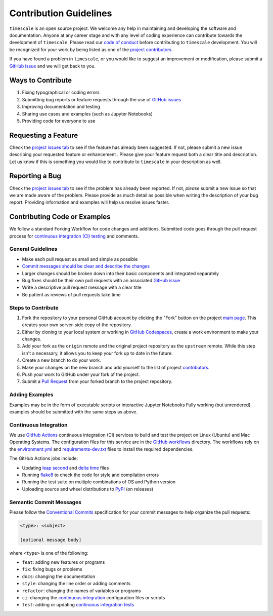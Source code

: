 =======================
Contribution Guidelines
=======================

``timescale`` is an open source project.
We welcome any help in maintaining and developing the software and documentation.
Anyone at any career stage and with any level of coding experience can contribute towards the development of ``timescale``.
Please read our `code of conduct <./Code-of-Conduct.html>`_ before contributing to ``timescale`` development.
You will be recognized for your work by being listed as one of the `project contributors <../project/Contributors.html>`_.

If you have found a problem in ``timescale``, or you would like to suggest an improvement or modification,
please submit a `GitHub issue <https://github.com/pyTMD/timescale/issues>`_ and we will get back to you.

Ways to Contribute
------------------

1) Fixing typographical or coding errors
2) Submitting bug reports or feature requests through the use of `GitHub issues <https://github.com/pyTMD/timescale/issues>`_
3) Improving documentation and testing
4) Sharing use cases and examples (such as Jupyter Notebooks)
5) Providing code for everyone to use

Requesting a Feature
--------------------
Check the `project issues tab <https://github.com/pyTMD/timescale/issues>`_ to see if the feature has already been suggested.
If not, please submit a new issue describing your requested feature or enhancement .
Please give your feature request both a clear title and description.
Let us know if this is something you would like to contribute to ``timescale`` in your description as well.

Reporting a Bug
---------------
Check the `project issues tab <https://github.com/pyTMD/timescale/issues>`_ to see if the problem has already been reported.
If not, *please* submit a new issue so that we are made aware of the problem.
Please provide as much detail as possible when writing the description of your bug report.
Providing information and examples will help us resolve issues faster.

Contributing Code or Examples
-----------------------------
We follow a standard Forking Workflow for code changes and additions.
Submitted code goes through the pull request process for `continuous integration (CI) testing <./Contributing.html#continuous-integration>`_ and comments.

General Guidelines
^^^^^^^^^^^^^^^^^^

- Make each pull request as small and simple as possible
- `Commit messages should be clear and describe the changes <./Contributing.html#semantic-commit-messages>`_
- Larger changes should be broken down into their basic components and integrated separately
- Bug fixes should be their own pull requests with an associated `GitHub issue <https://github.com/pyTMD/timescale/issues>`_
- Write a descriptive pull request message with a clear title
- Be patient as reviews of pull requests take time

Steps to Contribute
^^^^^^^^^^^^^^^^^^^

1) Fork the repository to your personal GitHub account by clicking the "Fork" button on the project `main page <https://github.com/pyTMD/timescale>`_.  This creates your own server-side copy of the repository.
2) Either by cloning to your local system or working in `GitHub Codespaces <https://github.com/features/codespaces>`_, create a work environment to make your changes.
3) Add your fork as the ``origin`` remote and the original project repository as the ``upstream`` remote.  While this step isn't a necessary, it allows you to keep your fork up to date in the future.
4) Create a new branch to do your work.
5) Make your changes on the new branch and add yourself to the list of project `contributors <https://github.com/pyTMD/timescale/blob/main/CONTRIBUTORS.rst>`_.
6) Push your work to GitHub under your fork of the project.
7) Submit a `Pull Request <https://github.com/pyTMD/timescale/pulls>`_ from your forked branch to the project repository.

Adding Examples
^^^^^^^^^^^^^^^
Examples may be in the form of executable scripts or interactive Jupyter Notebooks
Fully working (but unrendered) examples should be submitted with the same steps as above.

Continuous Integration
^^^^^^^^^^^^^^^^^^^^^^
We use `GitHub Actions <https://github.com/pyTMD/timescale/actions>`_ continuous integration (CI) services to build and test the project on Linux (Ubuntu) and Mac Operating Systems.
The configuration files for this service are in the `GitHub workflows <https://github.com/pyTMD/timescale/tree/main/.github/workflows>`_ directory.
The workflows rely on the `environment.yml <https://github.com/pyTMD/timescale/blob/main/environment.yml>`_ and `requirements-dev.txt <https://github.com/pyTMD/timescale/blob/main/requirements-dev.txt>`_ files to install the required dependencies.

The GitHub Actions jobs include:

* Updating `leap second <https://github.com/pyTMD/timescale/blob/main/timescale/data/leap-seconds.list>`_ and `delta time  <https://github.com/pyTMD/timescale/blob/main/timescale/data/merged_deltat.list>`_ files
* Running `flake8 <https://flake8.pycqa.org/en/latest/>`_ to check the code for style and compilation errors
* Running the test suite on multiple combinations of OS and Python version
* Uploading source and wheel distributions to `PyPI <https://pypi.org/project/timescale/>`_ (on releases)

Semantic Commit Messages
^^^^^^^^^^^^^^^^^^^^^^^^

Please follow the `Conventional Commits <https://www.conventionalcommits.org/>`_ specification for your commit messages to help organize the pull requests:

.. code-block:: bash

    <type>: <subject>

    [optional message body]

where ``<type>`` is one of the following:

- ``feat``: adding new features or programs
- ``fix``: fixing bugs or problems
- ``docs``: changing the documentation
- ``style``: changing the line order or adding comments
- ``refactor``: changing the names of variables or programs
- ``ci``: changing the `continuous integration <./Contributing.html#continuous-integration>`_ configuration files or scripts
- ``test``: adding or updating `continuous integration tests <./Contributing.html#continuous-integration>`_

